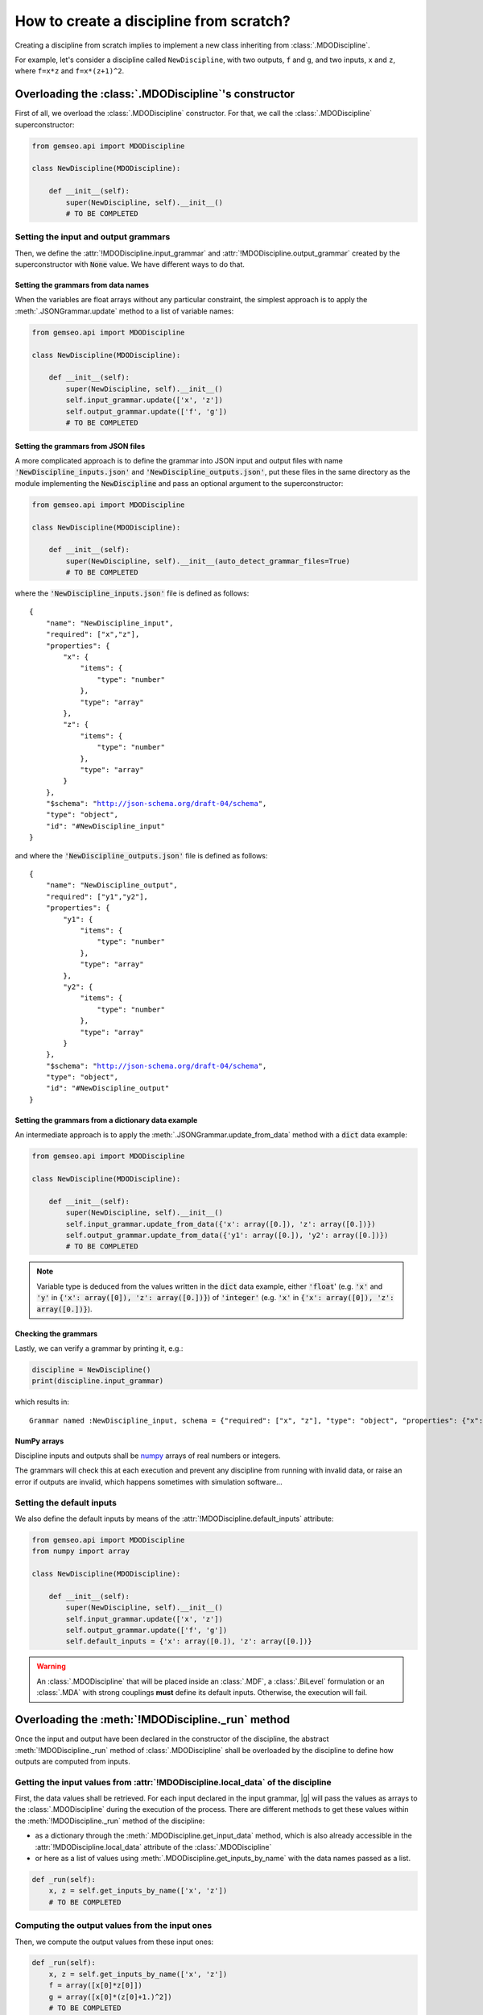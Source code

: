 ..
   Copyright 2021 IRT Saint Exupéry, https://www.irt-saintexupery.com

   This work is licensed under the Creative Commons Attribution-ShareAlike 4.0
   International License. To view a copy of this license, visit
   http://creativecommons.org/licenses/by-sa/4.0/ or send a letter to Creative
   Commons, PO Box 1866, Mountain View, CA 94042, USA.

..
   Contributors:
          :author: Matthias De Lozzo

.. _disciplinefromscratch:

How to create a discipline from scratch?
****************************************

Creating a discipline from scratch implies to implement a new class inheriting from :class:`.MDODiscipline`.

For example, let's consider a discipline called ``NewDiscipline``,
with two outputs,
``f`` and ``g``,
and two inputs,
``x`` and ``z``,
where ``f=x*z`` and ``f=x*(z+1)^2``.

Overloading the :class:`.MDODiscipline`'s constructor
~~~~~~~~~~~~~~~~~~~~~~~~~~~~~~~~~~~~~~~~~~~~~~~~~~~~~

First of all, we overload the :class:`.MDODiscipline` constructor.
For that,
we call the :class:`.MDODiscipline` superconstructor:

.. code::

    from gemseo.api import MDODiscipline

    class NewDiscipline(MDODiscipline):

        def __init__(self):
            super(NewDiscipline, self).__init__()
            # TO BE COMPLETED

Setting the input and output grammars
-------------------------------------

Then, we define the :attr:`!MDODiscipline.input_grammar`
and :attr:`!MDODiscipline.output_grammar` created by the superconstructor with :code:`None` value.
We have different ways to do that.

Setting the grammars from data names
^^^^^^^^^^^^^^^^^^^^^^^^^^^^^^^^^^^^

When the variables are float arrays without any particular constraint,
the simplest approach is to apply the :meth:`.JSONGrammar.update` method to a list of variable names:

.. code::

    from gemseo.api import MDODiscipline

    class NewDiscipline(MDODiscipline):

        def __init__(self):
            super(NewDiscipline, self).__init__()
            self.input_grammar.update(['x', 'z'])
            self.output_grammar.update(['f', 'g'])
            # TO BE COMPLETED

Setting the grammars from JSON files
^^^^^^^^^^^^^^^^^^^^^^^^^^^^^^^^^^^^

A more complicated approach is to define the grammar into JSON input and output files
with name :code:`'NewDiscipline_inputs.json'` and :code:`'NewDiscipline_outputs.json'`,
put these files in the same directory as the module implementing the :code:`NewDiscipline` and
pass an optional argument to the superconstructor:

.. code::

    from gemseo.api import MDODiscipline

    class NewDiscipline(MDODiscipline):

        def __init__(self):
            super(NewDiscipline, self).__init__(auto_detect_grammar_files=True)
            # TO BE COMPLETED

where the :code:`'NewDiscipline_inputs.json'` file is defined as follows:

.. parsed-literal::

    {
        "name": "NewDiscipline_input",
        "required": ["x","z"],
        "properties": {
            "x": {
                "items": {
                    "type": "number"
                },
                "type": "array"
            },
            "z": {
                "items": {
                    "type": "number"
                },
                "type": "array"
            }
        },
        "$schema": "http://json-schema.org/draft-04/schema",
        "type": "object",
        "id": "#NewDiscipline_input"
    }

and where the :code:`'NewDiscipline_outputs.json'` file is defined as follows:

.. parsed-literal::

    {
        "name": "NewDiscipline_output",
        "required": ["y1","y2"],
        "properties": {
            "y1": {
                "items": {
                    "type": "number"
                },
                "type": "array"
            },
            "y2": {
                "items": {
                    "type": "number"
                },
                "type": "array"
            }
        },
        "$schema": "http://json-schema.org/draft-04/schema",
        "type": "object",
        "id": "#NewDiscipline_output"
    }

Setting the grammars from a dictionary data example
^^^^^^^^^^^^^^^^^^^^^^^^^^^^^^^^^^^^^^^^^^^^^^^^^^^

An intermediate approach is to apply the :meth:`.JSONGrammar.update_from_data` method
with a :code:`dict` data example:

.. code::

    from gemseo.api import MDODiscipline

    class NewDiscipline(MDODiscipline):

        def __init__(self):
            super(NewDiscipline, self).__init__()
            self.input_grammar.update_from_data({'x': array([0.]), 'z': array([0.])})
            self.output_grammar.update_from_data({'y1': array([0.]), 'y2': array([0.])})
            # TO BE COMPLETED

.. note::

   Variable type is deduced from the values written in the :code:`dict` data example, either :code:`'float`'
   (e.g. :code:`'x'` and :code:`'y'` in :code:`{'x': array([0]), 'z': array([0.])}`) of :code:`'integer'`
   (e.g. :code:`'x'` in :code:`{'x': array([0]), 'z': array([0.])}`).

Checking the grammars
^^^^^^^^^^^^^^^^^^^^^

Lastly, we can verify a grammar by printing it, e.g.:

.. code::

   discipline = NewDiscipline()
   print(discipline.input_grammar)

which results in:

.. parsed-literal::

    Grammar named :NewDiscipline_input, schema = {"required": ["x", "z"], "type": "object", "properties": {"x": {"items": {"type": "number"}, "type": "array"}, "z": {"items": {"type": "number"}, "type": "array"}}}


NumPy arrays
^^^^^^^^^^^^

Discipline inputs and outputs shall be `numpy <http://www.numpy.org/>`_ arrays of real numbers or integers.

The grammars will check this at each execution and prevent any discipline from running with invalid data,
or raise an error if outputs are invalid, which happens sometimes with simulation software...

Setting the default inputs
--------------------------

We also define the default inputs by means of the :attr:`!MDODiscipline.default_inputs` attribute:

.. code::

    from gemseo.api import MDODiscipline
    from numpy import array

    class NewDiscipline(MDODiscipline):

        def __init__(self):
            super(NewDiscipline, self).__init__()
            self.input_grammar.update(['x', 'z'])
            self.output_grammar.update(['f', 'g'])
            self.default_inputs = {'x': array([0.]), 'z': array([0.])}

.. warning::

    An :class:`.MDODiscipline` that will be placed inside an :class:`.MDF`, a :class:`.BiLevel`
    formulation or an :class:`.MDA` with strong couplings **must** define its default inputs.
    Otherwise, the execution will fail.

Overloading the :meth:`!MDODiscipline._run` method
~~~~~~~~~~~~~~~~~~~~~~~~~~~~~~~~~~~~~~~~~~~~~~~~~~

Once the input and output have been declared in the constructor of the discipline,
the abstract :meth:`!MDODiscipline._run` method of :class:`.MDODiscipline` shall be overloaded by
the discipline to define how outputs are computed from inputs.

.. seealso::

   The method is protected (starts with "_") because it shall not be called from outside the discipline.
   External calls that trigger the discipline execution use the :meth:`.MDODiscipline.execute` public method from the base class,
   which provides additional services before and after calling :meth:`!MDODiscipline._run`. These services, such as data checks by the grammars,
   are provided by |g| and the integrator of the discipline does not need to implement them.

Getting the input values from :attr:`!MDODiscipline.local_data` of the discipline
---------------------------------------------------------------------------------

First, the data values shall be retrieved.
For each input declared in the input grammar,
|g| will pass the values as arrays to the :class:`.MDODiscipline` during the execution of the process.
There are different methods to get these values within the :meth:`!MDODiscipline._run` method of the discipline:

- as a dictionary through the :meth:`.MDODiscipline.get_input_data` method, which is also already accessible in the :attr:`!MDODiscipline.local_data` attribute of the :class:`.MDODiscipline`
- or here as a list of values using :meth:`.MDODiscipline.get_inputs_by_name` with the data names passed as a list.

.. code::

        def _run(self):
            x, z = self.get_inputs_by_name(['x', 'z'])
            # TO BE COMPLETED

Computing the output values from the input ones
-----------------------------------------------

Then, we compute the output values from these input ones:

.. code::

        def _run(self):
            x, z = self.get_inputs_by_name(['x', 'z'])
            f = array([x[0]*z[0]])
            g = array([x[0]*(z[0]+1.)^2])
            # TO BE COMPLETED


Storing the output values into :attr:`!MDODiscipline.local_data` of the discipline
----------------------------------------------------------------------------------

Lastly, the computed outputs shall be stored in the :attr:`!MDODiscipline.local_data`,
either directly:

.. code::

        def _run(self):
            x, z = self.get_inputs_by_name(['x', 'z'])
            f = array([x[0]*z[0]])
            g = array([x[0]*(z[0]+1.)^2])
            self.local_data['f'] = f
            self.local_data['g'] = g

or by means of the :meth:`.MDODiscipline.store_local_data` method:

.. code::

        def _run(self):
            x, z = self.get_inputs_by_name(['x', 'z'])
            f = array([x[0]*z[0]])
            g = array([x[0]*(z[0]+1.)^2])
            self.store_local_data(f=f)
            self.store_local_data(g=g)

.. _discipline_compute_jacobian:

Overloading the :meth:`!MDODiscipline._compute_jacobian` method
~~~~~~~~~~~~~~~~~~~~~~~~~~~~~~~~~~~~~~~~~~~~~~~~~~~~~~~~~~~~~~~

The :class:`.MDODiscipline` may also provide the derivatives of their outputs with respect to their inputs, i.e. their Jacobians.
This is useful for :term:`gradient-based optimization` or :ref:`mda` based on the :term:`Newton method`.
For a vector of inputs :math:`x` and a vector of outputs :math:`y`, the Jacobian of the discipline is
:math:`\frac{\partial y}{\partial x}`.

The discipline shall provide a method to compute the Jacobian for a given set of inputs.
This is made by overloading the abstract :meth:`!MDODiscipline._compute_jacobian` method of :class:`.MDODiscipline`.
The discipline may have multiple inputs and multiple outputs.
To store the multiple Jacobian matrices associated to all the inputs and outputs,
|g| uses a dictionary of dictionaries structure.
This data structure is sparse and makes easy the access and the iteration over the elements
of the Jacobian.

The method :meth:`!MDODiscipline._init_jacobian` fills the :code:`dict` of :code:`dict` structure
with dense null matrices of the right sizes.
Note that all Jacobians must be 2D matrices, which avoids
ambiguity.

.. code::

    def _compute_jacobian(self, inputs=None, outputs=None):
        """
        Computes the jacobian

        :param inputs: linearization should be performed with respect
            to inputs list. If None, linearization should
            be performed wrt all inputs (Default value = None)
        :param outputs: linearization should be performed on outputs list.
            If None, linearization should be performed
            on all outputs (Default value = None)
        """
        # Initialize all matrices to zeros
        self._init_jacobian(with_zeros=True)
        x, z = self.get_inputs_by_name(['x', 'z'])

        self.jac['y1'] = {}
        self.jac['y1']['x'] = atleast_2d(z)
        self.jac['y1']['z'] = atleast_2d(x)

        self.jac['y2'] = {}
        self.jac['y2']['x'] = atleast_2d(array([(z[0]+1.)^2]))
        self.jac['y2']['z'] = atleast_2d(array([2*x[0]*z[0]*(z[0]+1.)]))
